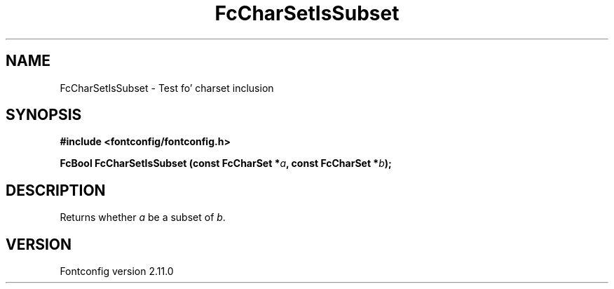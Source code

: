 .\" auto-generated by docbook2man-spec from docbook-utils package
.TH "FcCharSetIsSubset" "3" "11 10月 2013" "" ""
.SH NAME
FcCharSetIsSubset \- Test fo' charset inclusion
.SH SYNOPSIS
.nf
\fB#include <fontconfig/fontconfig.h>
.sp
FcBool FcCharSetIsSubset (const FcCharSet *\fIa\fB, const FcCharSet *\fIb\fB);
.fi\fR
.SH "DESCRIPTION"
.PP
Returns whether \fIa\fR be a subset of \fIb\fR\&.
.SH "VERSION"
.PP
Fontconfig version 2.11.0
